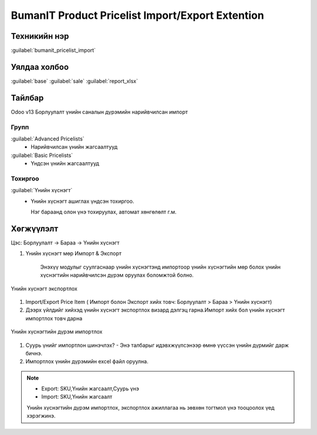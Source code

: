 *************************************************
BumanIT Product Pricelist Import/Export Extention
*************************************************

Техникийн нэр
=============

:guilabel:`bumanit_pricelist_import`

Уялдаа холбоо
=============

:guilabel:`base` :guilabel:`sale` :guilabel:`report_xlsx`


Тайлбар
=======

Odoo v13 Борлуулалт үнийн саналын дүрэмийн нарийвчилсан импорт


Групп
----------------------------------

:guilabel:`Advanced Pricelists`
 - Нарийвчилсан үнийн жагсаалтууд
:guilabel:`Basic Pricelists`
 - Үндсэн үнийн жагсаалтууд

Тохиргоо
--------

:guilabel:`Үнийн хүснэгт`
 - Үнийн хүснэгт ашиглах үндсэн тохиргоо.

   Нэг бараанд олон үнэ тохируулах, автомат хөнгөлөлт г.м.

.. figure:: ../../../img/modules/bumanit_pricelist/frame.png
    :align: center



Хөгжүүлэлт
==========
Цэс: Борлуулалт -> Бараа -> Үнийн хүснэгт

1. Үнийн хүснэгт мөр Импорт & Экспорт

    Энэхүү модулыг суулгаснаар үнийн хүснэгтэнд импортоор үнийн хүснэгтийн мөр болох үнийн хүснэгтийн нарийвчилсэн дүрэм оруулах боломжтой болно.

.. figure:: ../../../img/modules/bumanit_pricelist_import/frame1.png
    :align: center

    Үнийн хүснэгт экспортлох

1. Import/Export Price Item ( Импорт болон Экспорт хийх товч: Борлуулалт > Бараа > Үнийн хүснэгт)
2. Дээрх үйлдийг хийхэд үнийн хүснэгт экспортлох визард дэлгэц гарна.Импорт хийх бол үнийн хүснэгт импортлох товч дарна

.. figure:: ../../../img/modules/bumanit_pricelist_import/frame2.png
    :align: center

    Үнийн хүснэгтийн дүрэм импортлох

1. Суурь үнийг импортлон шинэчлэх? - Энэ талбарыг идэвхжүүлсэнээр өмнө үүссэн үнийн дүрмийг дарж бичнэ.
2. Импортлох үнийн дүрэмийн excel файл оруулна.

..  note::
    - Export: SKU,Үнийн жагсаалт,Суурь үнэ
    - Import: SKU,Үнийн жагсаалт
    Үнийн хүснэгтийн дүрэм импортлох, экспортлох ажиллагаа нь зөвхөн тогтмол үнэ тооцоолох үед хэрэгжинэ.




.. centered:: Гарын авлага боловсруулсан: Амарсанаа. А